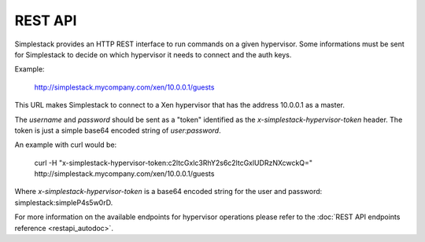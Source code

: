 ========
REST API
========

Simplestack provides an HTTP REST interface to run commands on a given
hypervisor. Some informations must be sent for Simplestack to decide on which
hypervisor it needs to connect and the auth keys.

Example:

        http://simplestack.mycompany.com/xen/10.0.0.1/guests

This URL makes Simplestack to connect to a Xen hypervisor that has the address
10.0.0.1 as a master.

The `username` and `password` should be sent as a "token" identified as the
`x-simplestack-hypervisor-token` header. The token is just a simple base64
encoded string of `user:password`.

An example with curl would be:

        curl -H "x-simplestack-hypervisor-token:c2ltcGxlc3RhY2s6c2ltcGxlUDRzNXcwckQ=" http://simplestack.mycompany.com/xen/10.0.0.1/guests

Where `x-simplestack-hypervisor-token` is a base64 encoded string for the user
and password: simplestack:simpleP4s5w0rD.

For more information on the available endpoints for hypervisor operations
please refer to the :doc:`REST API endpoints reference <restapi_autodoc>`.
